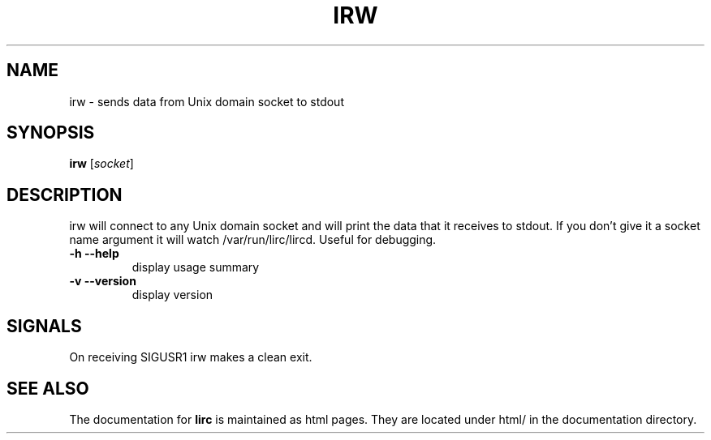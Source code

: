 .TH IRW "1" "Last change: Jul 2015" "irw @version@" "User Commands"
.SH NAME
irw - sends data from Unix domain socket to stdout
.SH SYNOPSIS
.B irw
[\fIsocket\fR]
.SH DESCRIPTION

irw will connect to any Unix domain socket and will print the data that it
receives to stdout. If you don't give it a socket name argument it will watch
\//var/run/lirc/lircd. Useful for debugging.
.TP
\fB\-h\fR \fB\-\-help\fR
display usage summary
.TP
\fB\-v\fR \fB\-\-version\fR
display version
.SH SIGNALS
On receiving SIGUSR1 irw makes a clean exit.
.SH "SEE ALSO"
The documentation for
.B lirc
is maintained as html pages. They are located under html/ in the
documentation directory.
